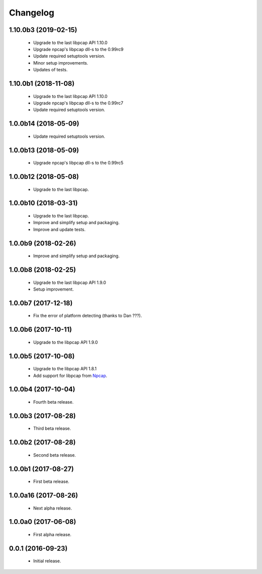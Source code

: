 Changelog
=========

1.10.0b3 (2019-02-15)
---------------------
  - Upgrade to the last libpcap API 1.10.0
  - Upgrade npcap's libpcap dll-s to the 0.99rc9
  - Update required setuptools version.
  - Minor setup improvements.
  - Updates of tests.

1.10.0b1 (2018-11-08)
---------------------
  - Upgrade to the last libpcap API 1.10.0
  - Upgrade npcap's libpcap dll-s to the 0.99rc7
  - Update required setuptools version.

1.0.0b14 (2018-05-09)
---------------------
  - Update required setuptools version.

1.0.0b13 (2018-05-09)
---------------------
  - Upgrade npcap's libpcap dll-s to the 0.99rc5

1.0.0b12 (2018-05-08)
---------------------
  - Upgrade to the last libpcap.

1.0.0b10 (2018-03-31)
---------------------
  - Upgrade to the last libpcap.
  - Improve and simplify setup and packaging.
  - Improve and update tests.

1.0.0b9 (2018-02-26)
--------------------
  - Improve and simplify setup and packaging.

1.0.0b8 (2018-02-25)
--------------------
  - Upgrade to the last libpcap API 1.9.0
  - Setup improvement.

1.0.0b7 (2017-12-18)
--------------------
  - Fix the error of platform detecting (thanks to Dan ???).

1.0.0b6 (2017-10-11)
--------------------
  - Upgrade to the libpcap API 1.9.0

1.0.0b5 (2017-10-08)
--------------------
  - Upgrade to the libpcap API 1.8.1
  - Add support for libpcap from `Npcap <https://nmap.org/npcap/>`__.

1.0.0b4 (2017-10-04)
--------------------
  - Fourth beta release.

1.0.0b3 (2017-08-28)
--------------------
  - Third beta release.

1.0.0b2 (2017-08-28)
--------------------
  - Second beta release.

1.0.0b1 (2017-08-27)
--------------------
  - First beta release.

1.0.0a16 (2017-08-26)
---------------------
  - Next alpha release.

1.0.0a0 (2017-06-08)
--------------------
  - First alpha release.

0.0.1 (2016-09-23)
------------------
  - Initial release.
